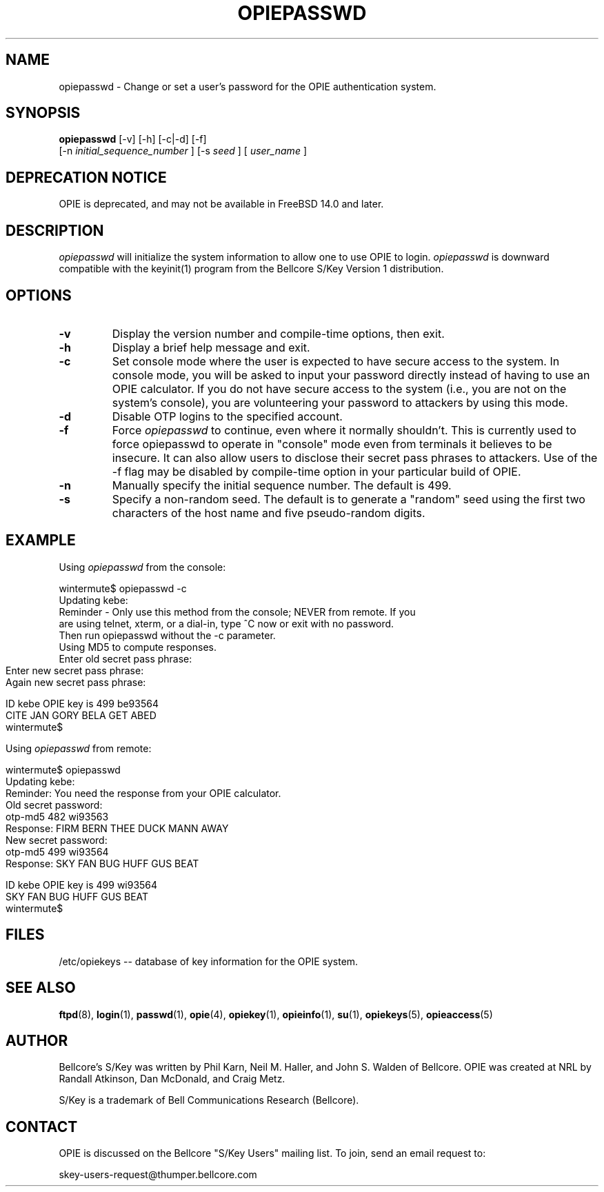 .\" opiepasswd.1: Manual page for the opiepasswd(1) program.
.\"
.\" %%% portions-copyright-cmetz-96
.\" Portions of this software are Copyright 1996-1999 by Craig Metz, All Rights
.\" Reserved. The Inner Net License Version 2 applies to these portions of
.\" the software.
.\" You should have received a copy of the license with this software. If
.\" you didn't get a copy, you may request one from <license@inner.net>.
.\"
.\" Portions of this software are Copyright 1995 by Randall Atkinson and Dan
.\" McDonald, All Rights Reserved. All Rights under this copyright are assigned
.\" to the U.S. Naval Research Laboratory (NRL). The NRL Copyright Notice and
.\" License Agreement applies to this software.
.\"
.\"	History:
.\"
.\"	Modified by cmetz for OPIE 2.4. Fixed spelling bug.
.\"	Modified by cmetz for OPIE 2.3. Added -f flag documentation.
.\"           Updated console example.
.\"     Modified by cmetz for OPIE 2.2. Removed MJR DES documentation.
.\"	Modified at NRL for OPIE 2.0.
.\"	Written at Bellcore for the S/Key Version 1 software distribution
.\"		(keyinit.1).
.\"
.\"	$FreeBSD$
.ll 6i 
.pl 10.5i 
.lt 6.0i
.TH OPIEPASSWD 1 "January 10, 1995"
.AT 3
.SH NAME
opiepasswd \-  Change or set a user's password for the OPIE authentication 
system.

.SH SYNOPSIS
.B opiepasswd 
[\-v] [\-h] [\-c|\-d] [\-f]
.sp 0
[\-n
.I initial_sequence_number
]
[\-s 
.I seed 
] [
.I user_name
] 

.SH DEPRECATION NOTICE
OPIE is deprecated, and may not be available in FreeBSD 14.0 and later.

.SH DESCRIPTION
.I opiepasswd
will initialize the system information to allow one to use OPIE to login.
.I opiepasswd
is downward compatible with the keyinit(1) program from the
Bellcore S/Key Version 1 distribution.

.SH OPTIONS
.TP
.TP
.B \-v
Display the version number and compile-time options, then exit.
.TP
.B \-h
Display a brief help message and exit.
.TP
.B \-c
Set console mode where the user is expected to have secure access to the
system. In console mode, you will be asked to input your password directly
instead of having to use an OPIE calculator. If you do not have secure access
to the system (i.e., you are not on the system's console), you are
volunteering your password to attackers by using this mode.
.TP
.B \-d
Disable OTP logins to the specified account.
.TP
.B \-f
Force
.I opiepasswd
to continue, even where it normally shouldn't. This is currently used to
force opiepasswd to operate in "console" mode even from terminals it believes
to be insecure. It can also allow users to disclose their secret pass phrases
to attackers. Use of the -f flag may be disabled by compile-time option in
your particular build of OPIE.
.TP
.B \-n
Manually specify the initial sequence number. The default is 499.
.TP
.B \-s
Specify a non-random seed. The default is to generate a "random" seed using 
the first two characters of the host name and five pseudo-random digits.
.SH EXAMPLE
Using 
.I opiepasswd
from the console:
.LP
.sp 0
wintermute$ opiepasswd \-c
.sp 0
Updating kebe:
.sp 0
Reminder \- Only use this method from the console; NEVER from remote. If you
.sp 0
are using telnet, xterm, or a dial\-in, type ^C now or exit with no password.
.sp 0
Then run opiepasswd without the \-c parameter.
.sp 0
Using MD5 to compute responses.
.sp 0
Enter old secret pass phrase:
.sp 0
Enter new secret pass phrase:
.sp 0
Again new secret pass phrase:
.sp 0

.sp 0
ID kebe OPIE key is 499 be93564
.sp 0
CITE JAN GORY BELA GET ABED
.sp 0
wintermute$
.LP
Using
.I opiepasswd
from remote:
.LP
.sp 0
wintermute$ opiepasswd 
.sp 0
Updating kebe:
.sp 0
Reminder: You need the response from your OPIE calculator.
.sp 0
Old secret password:
.sp 0
        otp-md5 482 wi93563
.sp 0
        Response: FIRM BERN THEE DUCK MANN AWAY
.sp 0
New secret password:
.sp 0
        otp-md5 499 wi93564
.sp 0
        Response: SKY FAN BUG HUFF GUS BEAT
.sp 0

.sp 0
ID kebe OPIE key is 499 wi93564
.sp 0
SKY FAN BUG HUFF GUS BEAT
.sp 0
wintermute$ 
.LP
.SH FILES
.TP
/etc/opiekeys -- database of key information for the OPIE system.

.SH SEE ALSO
.BR ftpd (8),
.BR login (1),
.BR passwd (1),
.BR opie (4),
.BR opiekey (1),
.BR opieinfo (1),
.BR su (1),
.BR opiekeys (5),
.BR opieaccess (5)

.SH AUTHOR
Bellcore's S/Key was written by Phil Karn, Neil M. Haller, and John S. Walden
of Bellcore. OPIE was created at NRL by Randall Atkinson, Dan McDonald, and
Craig Metz.

S/Key is a trademark of Bell Communications Research (Bellcore).

.SH CONTACT
OPIE is discussed on the Bellcore "S/Key Users" mailing list. To join,
send an email request to:
.sp
skey-users-request@thumper.bellcore.com
